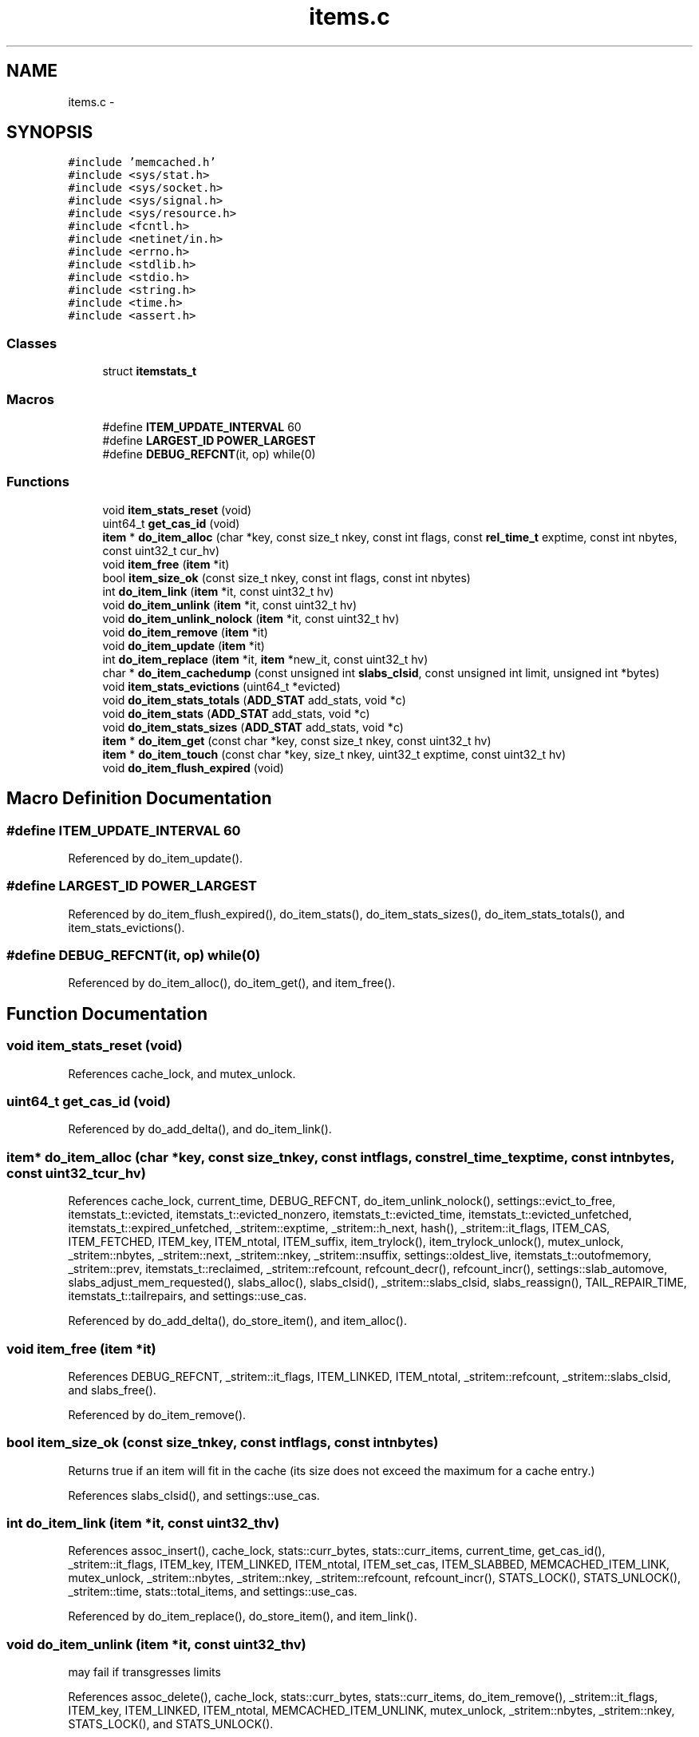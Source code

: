 .TH "items.c" 3 "Wed Apr 3 2013" "Version 0.8" "memcached" \" -*- nroff -*-
.ad l
.nh
.SH NAME
items.c \- 
.SH SYNOPSIS
.br
.PP
\fC#include 'memcached\&.h'\fP
.br
\fC#include <sys/stat\&.h>\fP
.br
\fC#include <sys/socket\&.h>\fP
.br
\fC#include <sys/signal\&.h>\fP
.br
\fC#include <sys/resource\&.h>\fP
.br
\fC#include <fcntl\&.h>\fP
.br
\fC#include <netinet/in\&.h>\fP
.br
\fC#include <errno\&.h>\fP
.br
\fC#include <stdlib\&.h>\fP
.br
\fC#include <stdio\&.h>\fP
.br
\fC#include <string\&.h>\fP
.br
\fC#include <time\&.h>\fP
.br
\fC#include <assert\&.h>\fP
.br

.SS "Classes"

.in +1c
.ti -1c
.RI "struct \fBitemstats_t\fP"
.br
.in -1c
.SS "Macros"

.in +1c
.ti -1c
.RI "#define \fBITEM_UPDATE_INTERVAL\fP   60"
.br
.ti -1c
.RI "#define \fBLARGEST_ID\fP   \fBPOWER_LARGEST\fP"
.br
.ti -1c
.RI "#define \fBDEBUG_REFCNT\fP(it, op)   while(0)"
.br
.in -1c
.SS "Functions"

.in +1c
.ti -1c
.RI "void \fBitem_stats_reset\fP (void)"
.br
.ti -1c
.RI "uint64_t \fBget_cas_id\fP (void)"
.br
.ti -1c
.RI "\fBitem\fP * \fBdo_item_alloc\fP (char *key, const size_t nkey, const int flags, const \fBrel_time_t\fP exptime, const int nbytes, const uint32_t cur_hv)"
.br
.ti -1c
.RI "void \fBitem_free\fP (\fBitem\fP *it)"
.br
.ti -1c
.RI "bool \fBitem_size_ok\fP (const size_t nkey, const int flags, const int nbytes)"
.br
.ti -1c
.RI "int \fBdo_item_link\fP (\fBitem\fP *it, const uint32_t hv)"
.br
.ti -1c
.RI "void \fBdo_item_unlink\fP (\fBitem\fP *it, const uint32_t hv)"
.br
.ti -1c
.RI "void \fBdo_item_unlink_nolock\fP (\fBitem\fP *it, const uint32_t hv)"
.br
.ti -1c
.RI "void \fBdo_item_remove\fP (\fBitem\fP *it)"
.br
.ti -1c
.RI "void \fBdo_item_update\fP (\fBitem\fP *it)"
.br
.ti -1c
.RI "int \fBdo_item_replace\fP (\fBitem\fP *it, \fBitem\fP *new_it, const uint32_t hv)"
.br
.ti -1c
.RI "char * \fBdo_item_cachedump\fP (const unsigned int \fBslabs_clsid\fP, const unsigned int limit, unsigned int *bytes)"
.br
.ti -1c
.RI "void \fBitem_stats_evictions\fP (uint64_t *evicted)"
.br
.ti -1c
.RI "void \fBdo_item_stats_totals\fP (\fBADD_STAT\fP add_stats, void *c)"
.br
.ti -1c
.RI "void \fBdo_item_stats\fP (\fBADD_STAT\fP add_stats, void *c)"
.br
.ti -1c
.RI "void \fBdo_item_stats_sizes\fP (\fBADD_STAT\fP add_stats, void *c)"
.br
.ti -1c
.RI "\fBitem\fP * \fBdo_item_get\fP (const char *key, const size_t nkey, const uint32_t hv)"
.br
.ti -1c
.RI "\fBitem\fP * \fBdo_item_touch\fP (const char *key, size_t nkey, uint32_t exptime, const uint32_t hv)"
.br
.ti -1c
.RI "void \fBdo_item_flush_expired\fP (void)"
.br
.in -1c
.SH "Macro Definition Documentation"
.PP 
.SS "#define ITEM_UPDATE_INTERVAL   60"

.PP
Referenced by do_item_update()\&.
.SS "#define LARGEST_ID   \fBPOWER_LARGEST\fP"

.PP
Referenced by do_item_flush_expired(), do_item_stats(), do_item_stats_sizes(), do_item_stats_totals(), and item_stats_evictions()\&.
.SS "#define DEBUG_REFCNT(it, op)   while(0)"

.PP
Referenced by do_item_alloc(), do_item_get(), and item_free()\&.
.SH "Function Documentation"
.PP 
.SS "void item_stats_reset (void)"

.PP
References cache_lock, and mutex_unlock\&.
.SS "uint64_t get_cas_id (void)"

.PP
Referenced by do_add_delta(), and do_item_link()\&.
.SS "\fBitem\fP* do_item_alloc (char *key, const size_tnkey, const intflags, const \fBrel_time_t\fPexptime, const intnbytes, const uint32_tcur_hv)"

.PP
References cache_lock, current_time, DEBUG_REFCNT, do_item_unlink_nolock(), settings::evict_to_free, itemstats_t::evicted, itemstats_t::evicted_nonzero, itemstats_t::evicted_time, itemstats_t::evicted_unfetched, itemstats_t::expired_unfetched, _stritem::exptime, _stritem::h_next, hash(), _stritem::it_flags, ITEM_CAS, ITEM_FETCHED, ITEM_key, ITEM_ntotal, ITEM_suffix, item_trylock(), item_trylock_unlock(), mutex_unlock, _stritem::nbytes, _stritem::next, _stritem::nkey, _stritem::nsuffix, settings::oldest_live, itemstats_t::outofmemory, _stritem::prev, itemstats_t::reclaimed, _stritem::refcount, refcount_decr(), refcount_incr(), settings::slab_automove, slabs_adjust_mem_requested(), slabs_alloc(), slabs_clsid(), _stritem::slabs_clsid, slabs_reassign(), TAIL_REPAIR_TIME, itemstats_t::tailrepairs, and settings::use_cas\&.
.PP
Referenced by do_add_delta(), do_store_item(), and item_alloc()\&.
.SS "void item_free (\fBitem\fP *it)"

.PP
References DEBUG_REFCNT, _stritem::it_flags, ITEM_LINKED, ITEM_ntotal, _stritem::refcount, _stritem::slabs_clsid, and slabs_free()\&.
.PP
Referenced by do_item_remove()\&.
.SS "bool item_size_ok (const size_tnkey, const intflags, const intnbytes)"
Returns true if an item will fit in the cache (its size does not exceed the maximum for a cache entry\&.) 
.PP
References slabs_clsid(), and settings::use_cas\&.
.SS "int do_item_link (\fBitem\fP *it, const uint32_thv)"

.PP
References assoc_insert(), cache_lock, stats::curr_bytes, stats::curr_items, current_time, get_cas_id(), _stritem::it_flags, ITEM_key, ITEM_LINKED, ITEM_ntotal, ITEM_set_cas, ITEM_SLABBED, MEMCACHED_ITEM_LINK, mutex_unlock, _stritem::nbytes, _stritem::nkey, _stritem::refcount, refcount_incr(), STATS_LOCK(), STATS_UNLOCK(), _stritem::time, stats::total_items, and settings::use_cas\&.
.PP
Referenced by do_item_replace(), do_store_item(), and item_link()\&.
.SS "void do_item_unlink (\fBitem\fP *it, const uint32_thv)"
may fail if transgresses limits 
.PP
References assoc_delete(), cache_lock, stats::curr_bytes, stats::curr_items, do_item_remove(), _stritem::it_flags, ITEM_key, ITEM_LINKED, ITEM_ntotal, MEMCACHED_ITEM_UNLINK, mutex_unlock, _stritem::nbytes, _stritem::nkey, STATS_LOCK(), and STATS_UNLOCK()\&.
.PP
Referenced by do_item_get(), do_item_replace(), and item_unlink()\&.
.SS "void do_item_unlink_nolock (\fBitem\fP *it, const uint32_thv)"

.PP
References assoc_delete(), stats::curr_bytes, stats::curr_items, do_item_remove(), _stritem::it_flags, ITEM_key, ITEM_LINKED, ITEM_ntotal, MEMCACHED_ITEM_UNLINK, _stritem::nbytes, _stritem::nkey, STATS_LOCK(), and STATS_UNLOCK()\&.
.PP
Referenced by do_item_alloc(), do_item_flush_expired(), and do_item_get()\&.
.SS "void do_item_remove (\fBitem\fP *it)"

.PP
References _stritem::it_flags, item_free(), ITEM_key, ITEM_SLABBED, MEMCACHED_ITEM_REMOVE, _stritem::nbytes, _stritem::nkey, _stritem::refcount, and refcount_decr()\&.
.PP
Referenced by do_add_delta(), do_item_get(), do_item_unlink(), do_item_unlink_nolock(), do_store_item(), and item_remove()\&.
.SS "void do_item_update (\fBitem\fP *it)"

.PP
References cache_lock, current_time, _stritem::it_flags, ITEM_key, ITEM_LINKED, ITEM_SLABBED, ITEM_UPDATE_INTERVAL, MEMCACHED_ITEM_UPDATE, mutex_unlock, _stritem::nbytes, _stritem::nkey, and _stritem::time\&.
.PP
Referenced by do_add_delta(), do_store_item(), and item_update()\&.
.SS "int do_item_replace (\fBitem\fP *it, \fBitem\fP *new_it, const uint32_thv)"
update LRU time to current and reposition 
.PP
References do_item_link(), do_item_unlink(), _stritem::it_flags, ITEM_key, ITEM_SLABBED, MEMCACHED_ITEM_REPLACE, _stritem::nbytes, and _stritem::nkey\&.
.PP
Referenced by item_replace()\&.
.SS "char* do_item_cachedump (const unsigned intslabs_clsid, const unsigned intlimit, unsigned int *bytes)"

.PP
References _stritem::exptime, ITEM_key, KEY_MAX_LENGTH, _stritem::nbytes, _stritem::next, _stritem::nkey, process_started, and slabs_clsid()\&.
.PP
Referenced by item_cachedump()\&.
.SS "void item_stats_evictions (uint64_t *evicted)"

.PP
References cache_lock, itemstats_t::evicted, LARGEST_ID, and mutex_unlock\&.
.SS "void do_item_stats_totals (\fBADD_STAT\fPadd_stats, void *c)"

.PP
References APPEND_STAT, itemstats_t::evicted, itemstats_t::evicted_unfetched, itemstats_t::expired_unfetched, LARGEST_ID, and itemstats_t::reclaimed\&.
.PP
Referenced by item_stats_totals()\&.
.SS "void do_item_stats (\fBADD_STAT\fPadd_stats, void *c)"

.PP
References APPEND_NUM_FMT_STAT, current_time, LARGEST_ID, STAT_KEY_LEN, and STAT_VAL_LEN\&.
.PP
Referenced by item_stats()\&.
.SS "void do_item_stats_sizes (\fBADD_STAT\fPadd_stats, void *c)"
dumps out a list of objects of each size, with granularity of 32 bytes 
.PP
References APPEND_STAT, ITEM_ntotal, LARGEST_ID, and _stritem::next\&.
.PP
Referenced by item_stats_sizes()\&.
.SS "\fBitem\fP* do_item_get (const char *key, const size_tnkey, const uint32_thv)"
wrapper around assoc_find which does the lazy expiration logic 
.PP
References assoc_find(), current_time, DEBUG_REFCNT, do_item_remove(), do_item_unlink(), do_item_unlink_nolock(), _stritem::exptime, _stritem::it_flags, ITEM_FETCHED, ITEM_key, settings::oldest_live, _stritem::refcount, refcount_incr(), slab_rebalance::slab_end, slab_rebal, slab_rebalance_signal, slab_rebalance::slab_start, _stritem::time, and settings::verbose\&.
.PP
Referenced by do_add_delta(), do_item_touch(), do_store_item(), and item_get()\&.
.SS "\fBitem\fP* do_item_touch (const char *key, size_tnkey, uint32_texptime, const uint32_thv)"

.PP
References do_item_get(), and _stritem::exptime\&.
.PP
Referenced by item_touch()\&.
.SS "void do_item_flush_expired (void)"

.PP
References do_item_unlink_nolock(), hash(), _stritem::it_flags, ITEM_key, ITEM_SLABBED, LARGEST_ID, _stritem::next, _stritem::nkey, settings::oldest_live, and _stritem::time\&.
.PP
Referenced by item_flush_expired()\&.
.SH "Author"
.PP 
Generated automatically by Doxygen for memcached from the source code\&.
